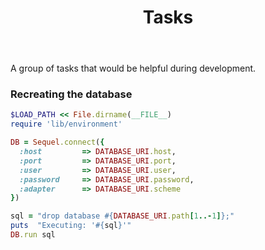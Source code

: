 #+TITLE:       Tasks
#+runmode:     chained
#+final_task:  none

A group of tasks that would be helpful during development.

*** Recreating the database

#+name: drop-database
#+BEGIN_SRC ruby :dir .
$LOAD_PATH << File.dirname(__FILE__)
require 'lib/environment'

DB = Sequel.connect({
  :host         => DATABASE_URI.host,
  :port         => DATABASE_URI.port,
  :user         => DATABASE_URI.user,
  :password     => DATABASE_URI.password,
  :adapter      => DATABASE_URI.scheme
})

sql = "drop database #{DATABASE_URI.path[1..-1]};" 
puts  "Executing: '#{sql}'"
DB.run sql
#+END_SRC
